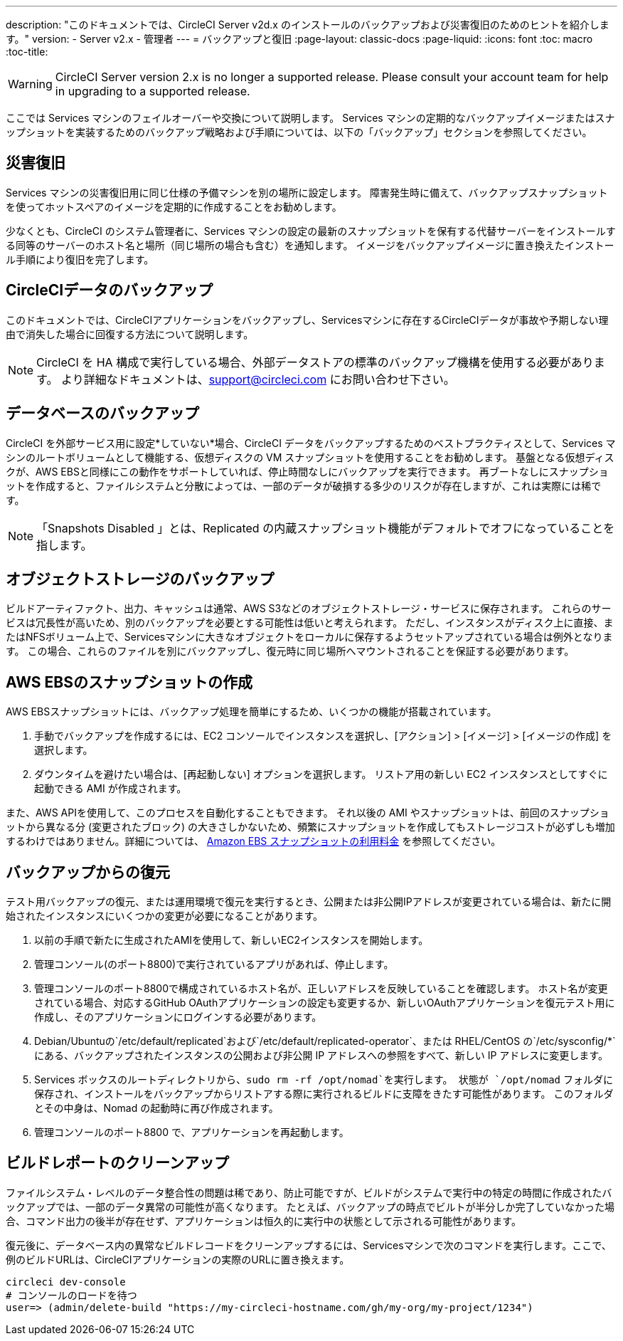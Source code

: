 ---
description: "このドキュメントでは、CircleCI Server v2d.x のインストールのバックアップおよび災害復旧のためのヒントを紹介します。"
version:
- Server v2.x
- 管理者
---
= バックアップと復旧
:page-layout: classic-docs
:page-liquid:
:icons: font
:toc: macro
:toc-title:

WARNING: CircleCI Server version 2.x is no longer a supported release. Please consult your account team for help in upgrading to a supported release.

ここでは Services マシンのフェイルオーバーや交換について説明します。 Services マシンの定期的なバックアップイメージまたはスナップショットを実装するためのバックアップ戦略および手順については、以下の「バックアップ」セクションを参照してください。

toc::[]

== 災害復旧
Services マシンの災害復旧用に同じ仕様の予備マシンを別の場所に設定します。 障害発生時に備えて、バックアップスナップショットを使ってホットスペアのイメージを定期的に作成することをお勧めします。

少なくとも、CircleCI のシステム管理者に、Services マシンの設定の最新のスナップショットを保有する代替サーバーをインストールする同等のサーバーのホスト名と場所（同じ場所の場合も含む）を通知します。 イメージをバックアップイメージに置き換えたインストール手順により復旧を完了します。

== CircleCIデータのバックアップ

このドキュメントでは、CircleCIアプリケーションをバックアップし、Servicesマシンに存在するCircleCIデータが事故や予期しない理由で消失した場合に回復する方法について説明します。

NOTE: CircleCI を HA 構成で実行している場合、外部データストアの標準のバックアップ機構を使用する必要があります。 より詳細なドキュメントは、support@circleci.com にお問い合わせ下さい。

== データベースのバックアップ

CircleCI を外部サービス用に設定*していない*場合、CircleCI データをバックアップするためのベストプラクティスとして、Services マシンのルートボリュームとして機能する、仮想ディスクの VM スナップショットを使用することをお勧めします。 基盤となる仮想ディスクが、AWS EBSと同様にこの動作をサポートしていれば、停止時間なしにバックアップを実行できます。 再ブートなしにスナップショットを作成すると、ファイルシステムと分散によっては、一部のデータが破損する多少のリスクが存在しますが、これは実際には稀です。

NOTE: 「Snapshots Disabled 」とは、Replicated の内蔵スナップショット機能がデフォルトでオフになっていることを指します。

== オブジェクトストレージのバックアップ

ビルドアーティファクト、出力、キャッシュは通常、AWS S3などのオブジェクトストレージ・サービスに保存されます。 これらのサービスは冗長性が高いため、別のバックアップを必要とする可能性は低いと考えられます。 ただし、インスタンスがディスク上に直接、またはNFSボリューム上で、Servicesマシンに大きなオブジェクトをローカルに保存するようセットアップされている場合は例外となります。 この場合、これらのファイルを別にバックアップし、復元時に同じ場所へマウントされることを保証する必要があります。

== AWS EBSのスナップショットの作成

AWS EBSスナップショットには、バックアップ処理を簡単にするため、いくつかの機能が搭載されています。

1. 手動でバックアップを作成するには、EC2 コンソールでインスタンスを選択し、[アクション] > [イメージ] > [イメージの作成] を選択します。

2. ダウンタイムを避けたい場合は、[再起動しない] オプションを選択します。
リストア用の新しい EC2 インスタンスとしてすぐに起動できる AMI が作成されます。

また、AWS APIを使用して、このプロセスを自動化することもできます。  それ以後の AMI やスナップショットは、前回のスナップショットから異なる分 (変更されたブロック) の大きさしかないため、頻繁にスナップショットを作成してもストレージコストが必ずしも増加するわけではありません。詳細については、 https://aws.amazon.com/premiumsupport/knowledge-center/ebs-snapshot-billing/[Amazon EBS スナップショットの利用料金] を参照してください。

== バックアップからの復元

テスト用バックアップの復元、または運用環境で復元を実行するとき、公開または非公開IPアドレスが変更されている場合は、新たに開始されたインスタンスにいくつかの変更が必要になることがあります。

1. 以前の手順で新たに生成されたAMIを使用して、新しいEC2インスタンスを開始します。
2. 管理コンソール(のポート8800)で実行されているアプリがあれば、停止します。
3. 管理コンソールのポート8800で構成されているホスト名が、正しいアドレスを反映していることを確認します。 ホスト名が変更されている場合、対応するGitHub OAuthアプリケーションの設定も変更するか、新しいOAuthアプリケーションを復元テスト用に作成し、そのアプリケーションにログインする必要があります。
4. Debian/Ubuntuの`/etc/default/replicated`および`/etc/default/replicated-operator`、または RHEL/CentOS の`/etc/sysconfig/*`にある、バックアップされたインスタンスの公開および非公開 IP アドレスへの参照をすべて、新しい IP アドレスに変更します。
5. Services ボックスのルートディレクトリから、`sudo rm -rf /opt/nomad`を実行します。 状態が `/opt/nomad` フォルダに保存され、インストールをバックアップからリストアする際に実行されるビルドに支障をきたす可能性があります。 このフォルダとその中身は、Nomad の起動時に再び作成されます。
6. 管理コンソールのポート8800 で、アプリケーションを再起動します。

== ビルドレポートのクリーンアップ

ファイルシステム・レベルのデータ整合性の問題は稀であり、防止可能ですが、ビルドがシステムで実行中の特定の時間に作成されたバックアップでは、一部のデータ異常の可能性が高くなります。 たとえば、バックアップの時点でビルトが半分しか完了していなかった場合、コマンド出力の後半が存在せず、アプリケーションは恒久的に実行中の状態として示される可能性があります。

復元後に、データベース内の異常なビルドレコードをクリーンアップするには、Servicesマシンで次のコマンドを実行します。ここで、例のビルドURLは、CircleCIアプリケーションの実際のURLに置き換えます。

```shell
circleci dev-console
# コンソールのロードを待つ
user=> (admin/delete-build "https://my-circleci-hostname.com/gh/my-org/my-project/1234")
```
